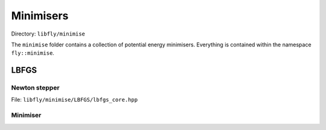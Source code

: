 Minimisers
======================================

Directory: ``libfly/minimise``

The ``minimise`` folder contains a collection of potential energy minimisers. Everything is contained within the namespace ``fly::minimise``.


LBFGS
----------------

Newton stepper
~~~~~~~~~~~~~~~~~~~~

File: ``libfly/minimise/LBFGS/lbfgs_core.hpp``

.. doxygenfile:: libfly/minimise/LBFGS/lbfgs_core.hpp
    :sections: briefdescription detaileddescription


.. doxygenclass:: fly::minimise::StepLBFGS
    :members:
    :undoc-members:


Minimiser
~~~~~~~~~~~~~